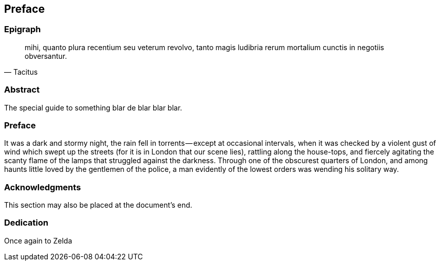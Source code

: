 == Preface

// This section can contain not only a preface but other 'frontmatter' as well—particularly those called out in the AsciiDoctor user manual, including

=== Epigraph

[quote, Tacitus]
mihi, quanto plura recentium seu veterum revolvo, tanto magis ludibria rerum mortalium cunctis in negotiis obversantur.

=== Abstract

The special guide to something blar de blar blar blar.

=== Preface

It was a dark and stormy night, the rain fell in torrents — except at occasional intervals, when it was checked by a violent gust of wind which swept up the streets (for it is in London that our scene lies), rattling along the house-tops, and fiercely agitating the scanty flame of the lamps that struggled against the darkness. Through one of the obscurest quarters of London, and among haunts little loved by the gentlemen of the police, a man evidently of the lowest orders was wending his solitary way.

=== Acknowledgments

This section may also be placed at the document’s end.

=== Dedication

Once again to Zelda
